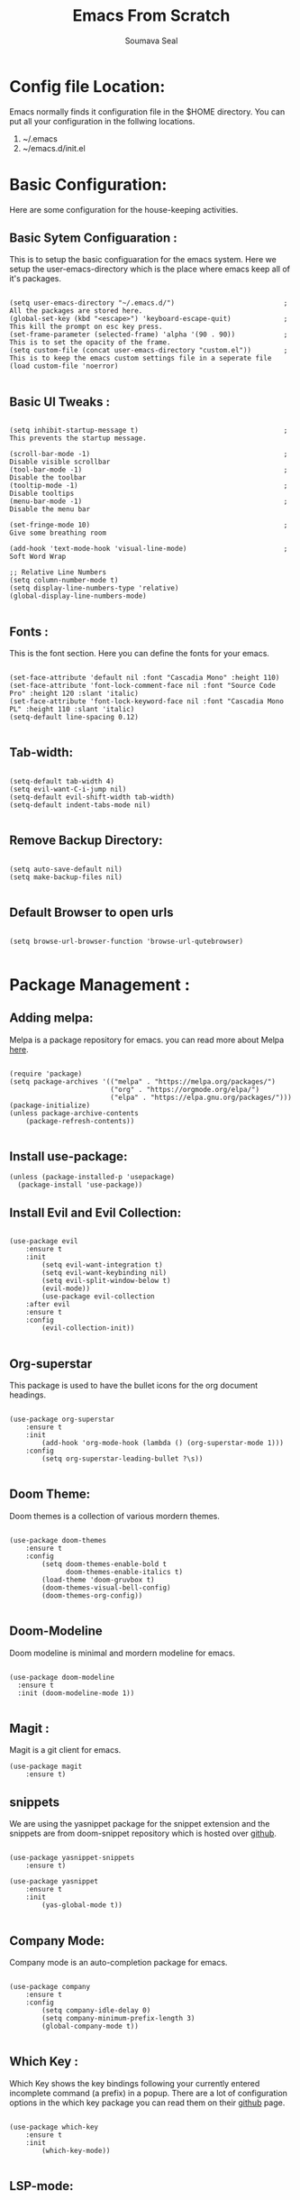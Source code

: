 #+title: Emacs From Scratch
#+author: Soumava Seal
#+description: This is the literate configuaration file for my emacs system.
#+OPTIONS: toc:2

* Config file Location:

  Emacs normally finds it configuration file in the $HOME directory. You can put all your configuration in the follwing locations.
  1. ~/.emacs
  2. ~/emacs.d/init.el

     
* Basic Configuration:
  
  Here are some configuration for the house-keeping activities.
  
** Basic Sytem Configuaration :

   This is to setup the basic configuaration for the emacs system. Here we setup the user-emacs-directory which is the place where emacs keep all of it's packages.
   
  #+begin_src elisp :tangle init.el

    (setq user-emacs-directory "~/.emacs.d/")							; All the packages are stored here.
    (global-set-key (kbd "<escape>") 'keyboard-escape-quit) 	      	; This kill the prompt on esc key press.
    (set-frame-parameter (selected-frame) 'alpha '(90 . 90))		    ; This is to set the opacity of the frame.
    (setq custom-file (concat user-emacs-directory "custom.el"))		; This is to keep the emacs custom settings file in a seperate file 
    (load custom-file 'noerror)

  #+end_src


** Basic UI Tweaks :

  #+begin_src elisp :tangle init.el

    (setq inhibit-startup-message t)									; This prevents the startup message.

    (scroll-bar-mode -1)        										; Disable visible scrollbar
    (tool-bar-mode -1)          										; Disable the toolbar
    (tooltip-mode -1)           										; Disable tooltips
    (menu-bar-mode -1)        				    						; Disable the menu bar

    (set-fringe-mode 10)         										; Give some breathing room

    (add-hook 'text-mode-hook 'visual-line-mode)						; Soft Word Wrap

    ;; Relative Line Numbers
    (setq column-number-mode t)
    (setq display-line-numbers-type 'relative)
    (global-display-line-numbers-mode)

  #+end_src


** Fonts :
   
   This is the font section. Here you can define the fonts for your emacs.

  #+begin_src elisp :tangle init.el

    (set-face-attribute 'default nil :font "Cascadia Mono" :height 110)
    (set-face-attribute 'font-lock-comment-face nil :font "Source Code Pro" :height 120 :slant 'italic)
    (set-face-attribute 'font-lock-keyword-face nil :font "Cascadia Mono PL" :height 110 :slant 'italic)
    (setq-default line-spacing 0.12)

 #+end_src
  

** Tab-width:

  #+begin_src elisp :tangle init.el 

    (setq-default tab-width 4)
    (setq evil-want-C-i-jump nil)
    (setq-default evil-shift-width tab-width)
    (setq-default indent-tabs-mode nil)

  #+end_src


** Remove Backup Directory:
    #+begin_src elisp :tangle init.el 
	
    (setq auto-save-default nil)
    (setq make-backup-files nil)

    #+end_src

** Default Browser to open urls
   #+begin_src elisp :tangle init.el

   (setq browse-url-browser-function 'browse-url-qutebrowser)
  
   #+end_src

    
* Package Management :
  
** Adding melpa:

   Melpa is a package repository for emacs. you can read more about Melpa [[https://melpa.org/][here]].
   
  #+begin_src elisp :tangle init.el

    (require 'package)
    (setq package-archives '(("melpa" . "https://melpa.org/packages/")
                             ("org" . "https://orgmode.org/elpa/")
                             ("elpa" . "https://elpa.gnu.org/packages/")))
    (package-initialize)
    (unless package-archive-contents
        (package-refresh-contents))

  #+end_src

  
** Install use-package:
  
  #+begin_src elisp :tangle init.el
    (unless (package-installed-p 'usepackage)
      (package-install 'use-package))
  #+end_src 

  
** Install Evil and Evil Collection:

  #+begin_src elisp :tangle init.el

    (use-package evil
        :ensure t
        :init
            (setq evil-want-integration t)
            (setq evil-want-keybinding nil)
            (setq evil-split-window-below t)
            (evil-mode))
            (use-package evil-collection
        :after evil
        :ensure t
        :config
            (evil-collection-init))

  #+end_src


** Org-superstar

  This package is used to have the bullet icons for the org document headings.

  #+begin_src elisp :tangle init.el

    (use-package org-superstar
        :ensure t
        :init
            (add-hook 'org-mode-hook (lambda () (org-superstar-mode 1)))
        :config
            (setq org-superstar-leading-bullet ?\s))

  #+end_src


** Doom Theme:

  Doom themes is a collection of various mordern themes.

  #+begin_src elisp :tangle init.el

    (use-package doom-themes
        :ensure t
        :config
            (setq doom-themes-enable-bold t
                  doom-themes-enable-italics t)
            (load-theme 'doom-gruvbox t)
            (doom-themes-visual-bell-config)
            (doom-themes-org-config))

  #+end_src


** Doom-Modeline

  Doom modeline is minimal and mordern modeline for emacs.

  #+begin_src elisp :tangle init.el

 	(use-package doom-modeline
  	  :ensure t
 	  :init (doom-modeline-mode 1))

  #+end_src


** Magit :

  Magit is a git client for emacs.

  #+begin_src elisp :tangle init.el
    (use-package magit
        :ensure t)
  #+end_src

  
** snippets

  We are using the yasnippet package for the snippet extension and the snippets are from doom-snippet repository which is hosted over [[https://github.com/doomemacs/snippets][github]].

  #+begin_src elisp :tangle init.el

    (use-package yasnippet-snippets
        :ensure t)

    (use-package yasnippet
        :ensure t
        :init
            (yas-global-mode t))

#+end_src


** Company Mode:

  Company mode is an auto-completion package for emacs.

  #+begin_src elisp :tangle init.el

    (use-package company
        :ensure t
        :config
            (setq company-idle-delay 0)
            (setq company-minimum-prefix-length 3)
            (global-company-mode t))

  #+end_src




** Which Key :

  Which Key shows the key bindings following your currently entered incomplete command (a prefix) in a popup. There are a lot of configuration options in the which key package you can read them on their [[https://github.com/justbur/emacs-which-key/tree/129f4ebfc74f207ac82978f6d90d8b4bb1a55cf9][github]] page.

  #+begin_src elisp :tangle init.el

    (use-package which-key
        :ensure t
        :init
            (which-key-mode))

  #+end_src


** LSP-mode:
   
  #+begin_src elisp :tangle init.el

    (use-package lsp-mode
        :init
            (setq lsp-keymap-prefix "C-c l")
        :hook (
            (python-mode . lsp)
			(c++-mode . lsp)
            (lsp-mode . lsp-enable-which-key-integration))
        :commands lsp)

    (use-package lsp-ui
        :ensure t
        :hook (lsp-mode . lsp-ui-mode)
        :config
            (setq lsp-ui-sideline-enable t)
            (setq lsp-ui-sideline-show-diagnostics t))

    (use-package flycheck
        :ensure t
        :defer t
        :hook (lsp-mode . flycheck-mode))

  #+end_src


** Language Specific Packages:
   
*** Python:

  #+begin_src elisp :tangle init.el

    (use-package python-mode
        :ensure t
        :custom
            (python-shell-interpreter "python"))

  #+end_src


*** Java :

  #+begin_src elisp :tangle init.el

    (use-package lsp-java
        :ensure t
        :hook(
            (java-mode . lsp))
        :init
            (setq lsp-java-java-path "/home/soumava/Development/jdk-18.0.1.1/bin/java")
            (setq lsp-java-server-install-dir "/home/soumava/Development/java_lsp/jdt-language-server-1.10.0-202203040350/"))

  #+end_src


*** Dart and Flutter:

  #+begin_src elisp :tangle init.el 
    (use-package lsp-dart
        :ensure t
        :hook (dart-mode . lsp))
  
  #+end_src

*** Lua Mode:

#+begin_src elisp :tangle init.el

    (use-package lua-mode
        :ensure t
        :config
            (add-to-list 'auto-mode-alist '("\\.lua$" . lua-mode)))

#+end_src

  
** Ivy counel swiper

  #+begin_src elisp :tangle init.el

    (use-package ivy
    :diminish
    :bind (("C-s" . swiper)
        :map ivy-minibuffer-map
        ;("TAB" . ivy-alt-done)
        ("C-f" . ivy-alt-done)
        ("C-l" . ivy-alt-done)
        ("C-j" . ivy-next-line)
        ("C-k" . ivy-previous-line)
        :map ivy-switch-buffer-map
        ("C-k" . ivy-previous-line)
        ("C-l" . ivy-done)
        ("C-d" . ivy-switch-buffer-kill)
        :map ivy-reverse-i-search-map
        ("C-k" . ivy-previous-line)
        ("C-d" . ivy-reverse-i-search-kill))
    :init
        (ivy-mode 1)
    :config
        (setq ivy-use-virtual-buffers t)
        (setq ivy-wrap t)
        (setq ivy-count-format "(%d/%d) ")
        (setq enable-recursive-minibuffers t)

    ;; Use different regex strategies per completion command
        (push '(completion-at-point . ivy--regex-fuzzy) ivy-re-builders-alist) ;; This doesn't seem to work...
        (push '(swiper . ivy--regex-ignore-order) ivy-re-builders-alist)
        (push '(counsel-M-x . ivy--regex-ignore-order) ivy-re-builders-alist)

        ;; Set minibuffer height for different commands
        (setf (alist-get 'counsel-projectile-ag ivy-height-alist) 15)
        (setf (alist-get 'counsel-projectile-rg ivy-height-alist) 15)
        (setf (alist-get 'swiper ivy-height-alist) 15)
        (setf (alist-get 'counsel-switch-buffer ivy-height-alist) 7))

    (use-package counsel
        :demand t
        :bind (("M-x" . counsel-M-x)
                ("C-x b" . counsel-ibuffer)
                ("C-x C-f" . counsel-find-file)
                ;; ("C-M-j" . counsel-switch-buffer)
                ("C-M-l" . counsel-imenu)
        :map minibuffer-local-map
            ("C-r" . 'counsel-minibuffer-history))
        :custom
            (counsel-linux-app-format-function #'counsel-linux-app-format-function-name-only)
        :config
            (setq ivy-initial-inputs-alist nil)) ;; Don't start searches with ^

  #+end_src
